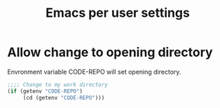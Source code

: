 #+TITLE: Emacs per user settings
#+OPTIONS: toc:nil num:nil ^:nil
* Allow change to opening directory
Envronment variable CODE-REPO will set opening directory.
 #+BEGIN_SRC emacs-lisp
 ;;;; Change to my work directory
 (if (getenv "CODE-REPO")
      (cd (getenv "CODE-REPO")))
 #+END_SRC
